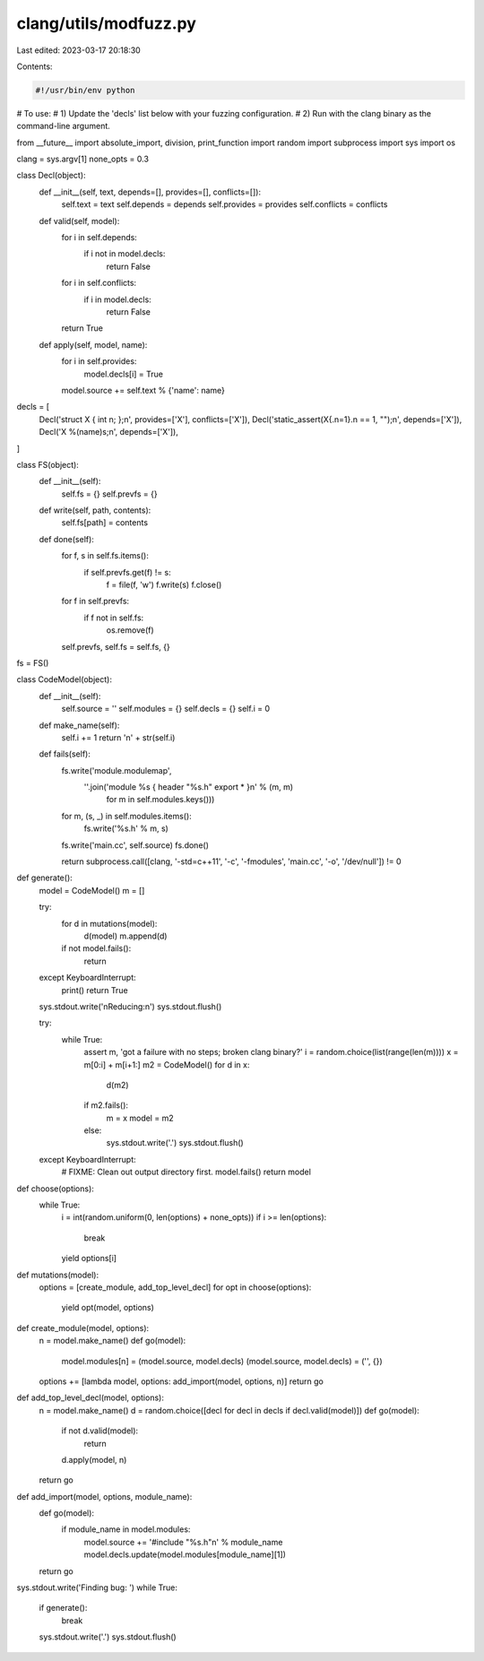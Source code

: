 clang/utils/modfuzz.py
======================

Last edited: 2023-03-17 20:18:30

Contents:

.. code-block:: py

    #!/usr/bin/env python

# To use:
#  1) Update the 'decls' list below with your fuzzing configuration.
#  2) Run with the clang binary as the command-line argument.

from __future__ import absolute_import, division, print_function
import random
import subprocess
import sys
import os

clang = sys.argv[1]
none_opts = 0.3

class Decl(object):
  def __init__(self, text, depends=[], provides=[], conflicts=[]):
    self.text = text
    self.depends = depends
    self.provides = provides
    self.conflicts = conflicts

  def valid(self, model):
    for i in self.depends:
      if i not in model.decls:
        return False
    for i in self.conflicts:
      if i in model.decls:
        return False
    return True

  def apply(self, model, name):
    for i in self.provides:
      model.decls[i] = True
    model.source += self.text % {'name': name}

decls = [
  Decl('struct X { int n; };\n', provides=['X'], conflicts=['X']),
  Decl('static_assert(X{.n=1}.n == 1, "");\n', depends=['X']),
  Decl('X %(name)s;\n', depends=['X']),
]

class FS(object):
  def __init__(self):
    self.fs = {}
    self.prevfs = {}

  def write(self, path, contents):
    self.fs[path] = contents

  def done(self):
    for f, s in self.fs.items():
      if self.prevfs.get(f) != s:
        f = file(f, 'w')
        f.write(s)
        f.close()

    for f in self.prevfs:
      if f not in self.fs:
        os.remove(f)

    self.prevfs, self.fs = self.fs, {}

fs = FS()

class CodeModel(object):
  def __init__(self):
    self.source = ''
    self.modules = {}
    self.decls = {}
    self.i = 0

  def make_name(self):
    self.i += 1
    return 'n' + str(self.i)

  def fails(self):
    fs.write('module.modulemap',
          ''.join('module %s { header "%s.h" export * }\n' % (m, m)
                  for m in self.modules.keys()))

    for m, (s, _) in self.modules.items():
      fs.write('%s.h' % m, s)

    fs.write('main.cc', self.source)
    fs.done()

    return subprocess.call([clang, '-std=c++11', '-c', '-fmodules', 'main.cc', '-o', '/dev/null']) != 0

def generate():
  model = CodeModel()
  m = []

  try:
    for d in mutations(model):
      d(model)
      m.append(d)
    if not model.fails():
      return
  except KeyboardInterrupt:
    print()
    return True

  sys.stdout.write('\nReducing:\n')
  sys.stdout.flush()

  try:
    while True:
      assert m, 'got a failure with no steps; broken clang binary?'
      i = random.choice(list(range(len(m))))
      x = m[0:i] + m[i+1:]
      m2 = CodeModel()
      for d in x:
        d(m2)
      if m2.fails():
        m = x
        model = m2
      else:
        sys.stdout.write('.')
        sys.stdout.flush()
  except KeyboardInterrupt:
    # FIXME: Clean out output directory first.
    model.fails()
    return model

def choose(options):
  while True:
    i = int(random.uniform(0, len(options) + none_opts))
    if i >= len(options):
      break
    yield options[i]

def mutations(model):
  options = [create_module, add_top_level_decl]
  for opt in choose(options):
    yield opt(model, options)

def create_module(model, options):
  n = model.make_name()
  def go(model):
    model.modules[n] = (model.source, model.decls)
    (model.source, model.decls) = ('', {})
  options += [lambda model, options: add_import(model, options, n)]
  return go

def add_top_level_decl(model, options):
  n = model.make_name()
  d = random.choice([decl for decl in decls if decl.valid(model)])
  def go(model):
    if not d.valid(model):
      return
    d.apply(model, n)
  return go

def add_import(model, options, module_name):
  def go(model):
    if module_name in model.modules:
      model.source += '#include "%s.h"\n' % module_name
      model.decls.update(model.modules[module_name][1])
  return go

sys.stdout.write('Finding bug: ')
while True:
  if generate():
    break
  sys.stdout.write('.')
  sys.stdout.flush()



